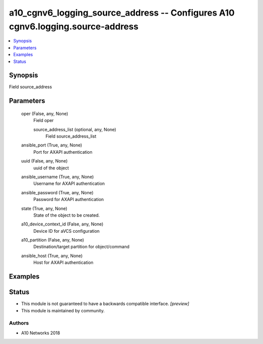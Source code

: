.. _a10_cgnv6_logging_source_address_module:


a10_cgnv6_logging_source_address -- Configures A10 cgnv6.logging.source-address
===============================================================================

.. contents::
   :local:
   :depth: 1


Synopsis
--------

Field source_address






Parameters
----------

  oper (False, any, None)
    Field oper


    source_address_list (optional, any, None)
      Field source_address_list



  ansible_port (True, any, None)
    Port for AXAPI authentication


  uuid (False, any, None)
    uuid of the object


  ansible_username (True, any, None)
    Username for AXAPI authentication


  ansible_password (True, any, None)
    Password for AXAPI authentication


  state (True, any, None)
    State of the object to be created.


  a10_device_context_id (False, any, None)
    Device ID for aVCS configuration


  a10_partition (False, any, None)
    Destination/target partition for object/command


  ansible_host (True, any, None)
    Host for AXAPI authentication









Examples
--------

.. code-block:: yaml+jinja

    





Status
------




- This module is not guaranteed to have a backwards compatible interface. *[preview]*


- This module is maintained by community.



Authors
~~~~~~~

- A10 Networks 2018

